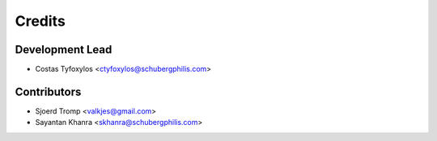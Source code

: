 =======
Credits
=======

Development Lead
----------------

* Costas Tyfoxylos <ctyfoxylos@schubergphilis.com>

Contributors
------------

* Sjoerd Tromp <valkjes@gmail.com>
* Sayantan Khanra <skhanra@schubergphilis.com>

